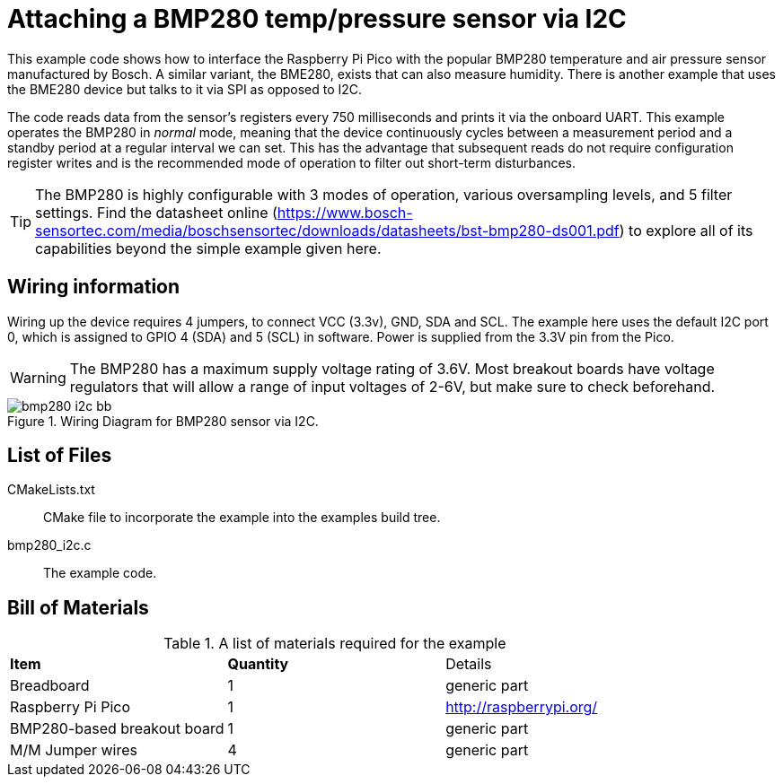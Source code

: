 = Attaching a BMP280 temp/pressure sensor via I2C

This example code shows how to interface the Raspberry Pi Pico with the popular BMP280 temperature and air pressure sensor manufactured by Bosch. A similar variant, the BME280, exists that can also measure humidity. There is another example that uses the BME280 device but talks to it via SPI as opposed to I2C.

The code reads data from the sensor's registers every 750 milliseconds and prints it via the onboard UART. This example operates the BMP280 in _normal_ mode, meaning that the device continuously cycles between a measurement period and a standby period at a regular interval we can set. This has the advantage that subsequent reads do not require configuration register writes and is the recommended mode of operation to filter out short-term disturbances.

[TIP]
======
The BMP280 is highly configurable with 3 modes of operation, various oversampling levels, and 5 filter settings. Find the datasheet online (https://www.bosch-sensortec.com/media/boschsensortec/downloads/datasheets/bst-bmp280-ds001.pdf) to explore all of its capabilities beyond the simple example given here.
======

== Wiring information

Wiring up the device requires 4 jumpers, to connect VCC (3.3v), GND, SDA and SCL. The example here uses the default I2C port 0, which is assigned to GPIO 4 (SDA) and 5 (SCL) in software. Power is supplied from the 3.3V pin from the Pico.

WARNING: The BMP280 has a maximum supply voltage rating of 3.6V. Most breakout boards have voltage regulators that will allow a range of input voltages of 2-6V, but make sure to check beforehand.

[[bmp280_i2c_wiring]]
[pdfwidth=75%]
.Wiring Diagram for BMP280 sensor via I2C.
image::bmp280_i2c_bb.png[]

== List of Files

CMakeLists.txt:: CMake file to incorporate the example into the examples build tree.
bmp280_i2c.c:: The example code.

== Bill of Materials

.A list of materials required for the example
[[bmp280_i2c-bom-table]]
[cols=3]
|===
| *Item* | *Quantity* | Details
| Breadboard | 1 | generic part
| Raspberry Pi Pico | 1 | http://raspberrypi.org/
| BMP280-based breakout board | 1 | generic part
| M/M Jumper wires | 4 | generic part
|===


